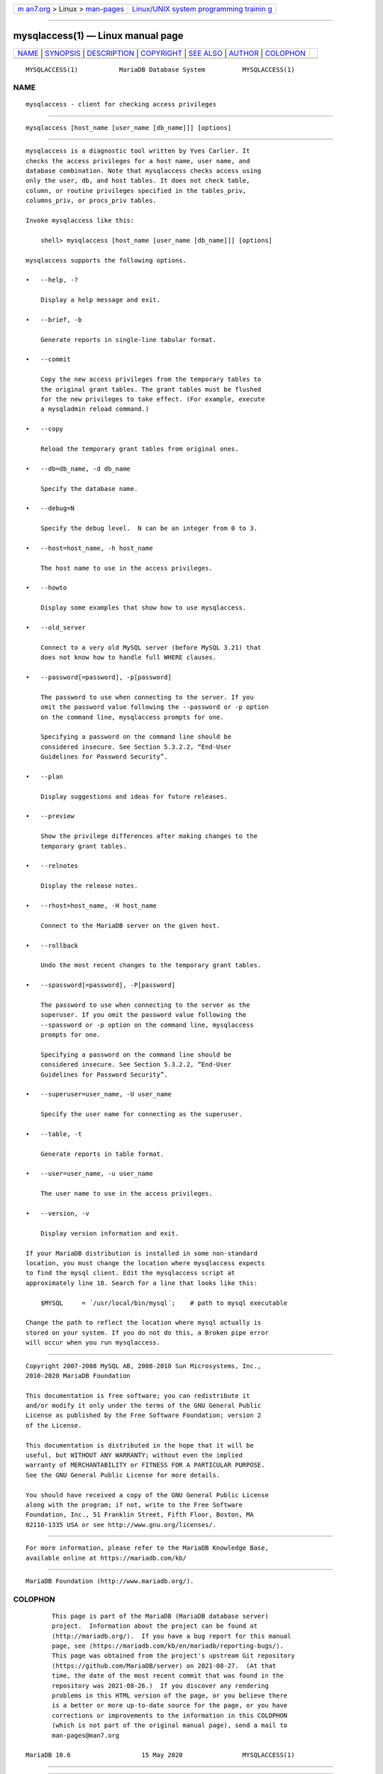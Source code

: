 .. container:: page-top

.. container:: nav-bar

   +----------------------------------+----------------------------------+
   | `m                               | `Linux/UNIX system programming   |
   | an7.org <../../../index.html>`__ | trainin                          |
   | > Linux >                        | g <http://man7.org/training/>`__ |
   | `man-pages <../index.html>`__    |                                  |
   +----------------------------------+----------------------------------+

--------------

mysqlaccess(1) — Linux manual page
==================================

+-----------------------------------+-----------------------------------+
| `NAME <#NAME>`__ \|               |                                   |
| `SYNOPSIS <#SYNOPSIS>`__ \|       |                                   |
| `DESCRIPTION <#DESCRIPTION>`__ \| |                                   |
| `COPYRIGHT <#COPYRIGHT>`__ \|     |                                   |
| `SEE ALSO <#SEE_ALSO>`__ \|       |                                   |
| `AUTHOR <#AUTHOR>`__ \|           |                                   |
| `COLOPHON <#COLOPHON>`__          |                                   |
+-----------------------------------+-----------------------------------+
| .. container:: man-search-box     |                                   |
+-----------------------------------+-----------------------------------+

::

   MYSQLACCESS(1)           MariaDB Database System          MYSQLACCESS(1)

NAME
-------------------------------------------------

::

          mysqlaccess - client for checking access privileges


---------------------------------------------------------

::

          mysqlaccess [host_name [user_name [db_name]]] [options]


---------------------------------------------------------------

::

          mysqlaccess is a diagnostic tool written by Yves Carlier. It
          checks the access privileges for a host name, user name, and
          database combination. Note that mysqlaccess checks access using
          only the user, db, and host tables. It does not check table,
          column, or routine privileges specified in the tables_priv,
          columns_priv, or procs_priv tables.

          Invoke mysqlaccess like this:

              shell> mysqlaccess [host_name [user_name [db_name]]] [options]

          mysqlaccess supports the following options.

          •   --help, -?

              Display a help message and exit.

          •   --brief, -b

              Generate reports in single-line tabular format.

          •   --commit

              Copy the new access privileges from the temporary tables to
              the original grant tables. The grant tables must be flushed
              for the new privileges to take effect. (For example, execute
              a mysqladmin reload command.)

          •   --copy

              Reload the temporary grant tables from original ones.

          •   --db=db_name, -d db_name

              Specify the database name.

          •   --debug=N

              Specify the debug level.  N can be an integer from 0 to 3.

          •   --host=host_name, -h host_name

              The host name to use in the access privileges.

          •   --howto

              Display some examples that show how to use mysqlaccess.

          •   --old_server

              Connect to a very old MySQL server (before MySQL 3.21) that
              does not know how to handle full WHERE clauses.

          •   --password[=password], -p[password]

              The password to use when connecting to the server. If you
              omit the password value following the --password or -p option
              on the command line, mysqlaccess prompts for one.

              Specifying a password on the command line should be
              considered insecure. See Section 5.3.2.2, “End-User
              Guidelines for Password Security”.

          •   --plan

              Display suggestions and ideas for future releases.

          •   --preview

              Show the privilege differences after making changes to the
              temporary grant tables.

          •   --relnotes

              Display the release notes.

          •   --rhost=host_name, -H host_name

              Connect to the MariaDB server on the given host.

          •   --rollback

              Undo the most recent changes to the temporary grant tables.

          •   --spassword[=password], -P[password]

              The password to use when connecting to the server as the
              superuser. If you omit the password value following the
              --spassword or -p option on the command line, mysqlaccess
              prompts for one.

              Specifying a password on the command line should be
              considered insecure. See Section 5.3.2.2, “End-User
              Guidelines for Password Security”.

          •   --superuser=user_name, -U user_name

              Specify the user name for connecting as the superuser.

          •   --table, -t

              Generate reports in table format.

          •   --user=user_name, -u user_name

              The user name to use in the access privileges.

          •   --version, -v

              Display version information and exit.

          If your MariaDB distribution is installed in some non-standard
          location, you must change the location where mysqlaccess expects
          to find the mysql client. Edit the mysqlaccess script at
          approximately line 18. Search for a line that looks like this:

              $MYSQL     = ´/usr/local/bin/mysql´;    # path to mysql executable

          Change the path to reflect the location where mysql actually is
          stored on your system. If you do not do this, a Broken pipe error
          will occur when you run mysqlaccess.


-----------------------------------------------------------

::

          Copyright 2007-2008 MySQL AB, 2008-2010 Sun Microsystems, Inc.,
          2010-2020 MariaDB Foundation

          This documentation is free software; you can redistribute it
          and/or modify it only under the terms of the GNU General Public
          License as published by the Free Software Foundation; version 2
          of the License.

          This documentation is distributed in the hope that it will be
          useful, but WITHOUT ANY WARRANTY; without even the implied
          warranty of MERCHANTABILITY or FITNESS FOR A PARTICULAR PURPOSE.
          See the GNU General Public License for more details.

          You should have received a copy of the GNU General Public License
          along with the program; if not, write to the Free Software
          Foundation, Inc., 51 Franklin Street, Fifth Floor, Boston, MA
          02110-1335 USA or see http://www.gnu.org/licenses/.


---------------------------------------------------------

::

          For more information, please refer to the MariaDB Knowledge Base,
          available online at https://mariadb.com/kb/


-----------------------------------------------------

::

          MariaDB Foundation (http://www.mariadb.org/).

COLOPHON
---------------------------------------------------------

::

          This page is part of the MariaDB (MariaDB database server)
          project.  Information about the project can be found at 
          ⟨http://mariadb.org/⟩.  If you have a bug report for this manual
          page, see ⟨https://mariadb.com/kb/en/mariadb/reporting-bugs/⟩.
          This page was obtained from the project's upstream Git repository
          ⟨https://github.com/MariaDB/server⟩ on 2021-08-27.  (At that
          time, the date of the most recent commit that was found in the
          repository was 2021-08-26.)  If you discover any rendering
          problems in this HTML version of the page, or you believe there
          is a better or more up-to-date source for the page, or you have
          corrections or improvements to the information in this COLOPHON
          (which is not part of the original manual page), send a mail to
          man-pages@man7.org

   MariaDB 10.6                   15 May 2020                MYSQLACCESS(1)

--------------

--------------

.. container:: footer

   +-----------------------+-----------------------+-----------------------+
   | HTML rendering        |                       | |Cover of TLPI|       |
   | created 2021-08-27 by |                       |                       |
   | `Michael              |                       |                       |
   | Ker                   |                       |                       |
   | risk <https://man7.or |                       |                       |
   | g/mtk/index.html>`__, |                       |                       |
   | author of `The Linux  |                       |                       |
   | Programming           |                       |                       |
   | Interface <https:     |                       |                       |
   | //man7.org/tlpi/>`__, |                       |                       |
   | maintainer of the     |                       |                       |
   | `Linux man-pages      |                       |                       |
   | project <             |                       |                       |
   | https://www.kernel.or |                       |                       |
   | g/doc/man-pages/>`__. |                       |                       |
   |                       |                       |                       |
   | For details of        |                       |                       |
   | in-depth **Linux/UNIX |                       |                       |
   | system programming    |                       |                       |
   | training courses**    |                       |                       |
   | that I teach, look    |                       |                       |
   | `here <https://ma     |                       |                       |
   | n7.org/training/>`__. |                       |                       |
   |                       |                       |                       |
   | Hosting by `jambit    |                       |                       |
   | GmbH                  |                       |                       |
   | <https://www.jambit.c |                       |                       |
   | om/index_en.html>`__. |                       |                       |
   +-----------------------+-----------------------+-----------------------+

--------------

.. container:: statcounter

   |Web Analytics Made Easy - StatCounter|

.. |Cover of TLPI| image:: https://man7.org/tlpi/cover/TLPI-front-cover-vsmall.png
   :target: https://man7.org/tlpi/
.. |Web Analytics Made Easy - StatCounter| image:: https://c.statcounter.com/7422636/0/9b6714ff/1/
   :class: statcounter
   :target: https://statcounter.com/
